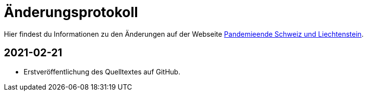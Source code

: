 = Änderungsprotokoll

Hier findest du Informationen zu den Änderungen auf der Webseite https://pandemieende.ch/[Pandemieende Schweiz und Liechtenstein].

== 2021-02-21
*  Erstveröffentlichung des Quelltextes auf GitHub.
